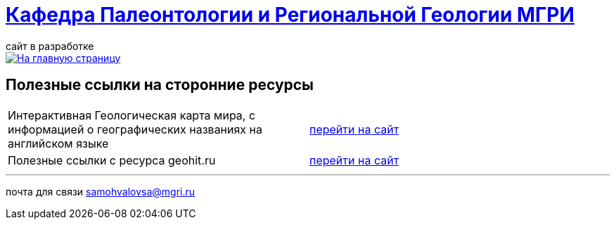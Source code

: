 = https://mgri-university.github.io/reggeo/index.html[Кафедра Палеонтологии и Региональной Геологии МГРИ]
сайт в разработке 
:imagesdir: images

[link=https://mgri-university.github.io/reggeo/index.html]
image::emb2010.jpg[На главную страницу] 



== Полезные ссылки на сторонние ресурсы

|===

|Интерактивная Геологическая карта мира, с информацией о географических названиях на английском языке | https://macrostrat.org/map/#/z=1.5/x=16/y=23/bedrock/lines/[перейти на сайт]

|Полезные ссылки с ресурса geohit.ru | http://www.geohit.ru/map/1.html[перейти на сайт]
|===

''''
почта для связи samohvalovsa@mgri.ru